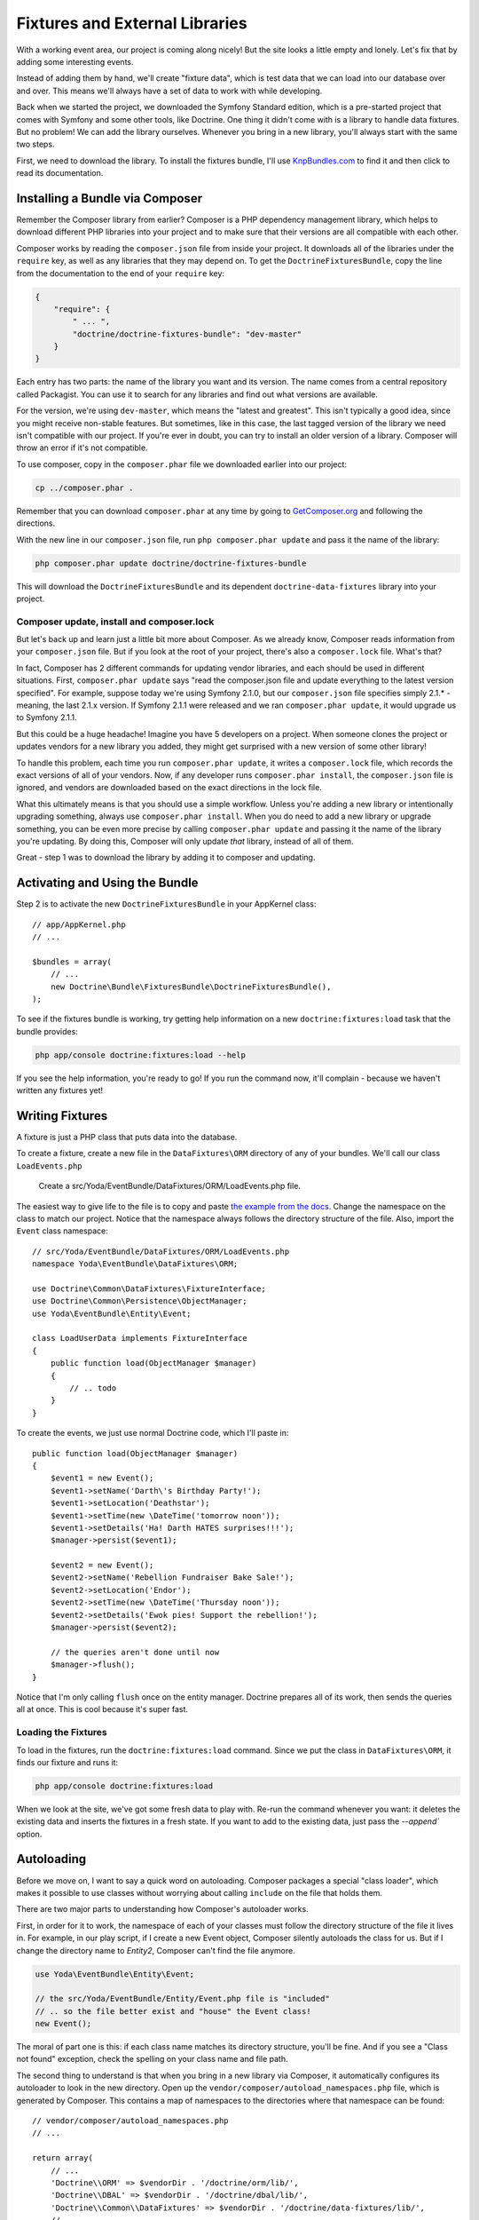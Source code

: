 Fixtures and External Libraries
===============================

With a working event area, our project is coming along nicely! But the site
looks a little empty and lonely. Let's fix that by adding some interesting
events.

Instead of adding them by hand, we'll create "fixture data", which is
test data that we can load into our database over and over. This means we'll
always have a set of data to work with while developing.

Back when we started the project, we downloaded the Symfony Standard edition,
which is a pre-started project that comes with Symfony and some other tools, like
Doctrine. One thing it didn't come with is a library to handle data fixtures.
But no problem! We can add the library ourselves. Whenever you bring
in a new library, you'll always start with the same two steps.

First, we need to download the library. To install the fixtures bundle, I'll
use `KnpBundles.com`_ to find it and then click to read its documentation.

Installing a Bundle via Composer
--------------------------------

Remember the Composer library from earlier? Composer is a PHP dependency management
library, which helps to download different PHP libraries into your project
and to make sure that their versions are all compatible with each other.

Composer works by reading the ``composer.json`` file from inside your project.
It downloads all of the libraries under the ``require`` key, as well as any
libraries that they may depend on. To get the ``DoctrineFixturesBundle``, copy
the line from the documentation to the end of your ``require`` key:

.. code-block:: json

    {
        "require": {
            " ... ",
            "doctrine/doctrine-fixtures-bundle": "dev-master"
        }
    }

Each entry has two parts: the name of the library you want and its version.
The name comes from a central repository called Packagist. You can use it
to search for any libraries and find out what versions are available.

For the version, we're using ``dev-master``, which means the "latest and greatest". 
This isn't typically a good idea, since you might receive non-stable features.
But sometimes, like in this case, the last tagged version of the library we
need isn't compatible with our project. If you're ever in doubt, you can
try to install an older version of a library. Composer will throw an error
if it's not compatible.

To use composer, copy in the ``composer.phar`` file we downloaded earlier into
our project:

.. code-block:: bash

    cp ../composer.phar .

Remember that you can download ``composer.phar`` at any time by going to
`GetComposer.org`_ and following the directions.

With the new line in our ``composer.json`` file, run ``php composer.phar update``
and pass it the name of the library:

.. code-block:: bash

    php composer.phar update doctrine/doctrine-fixtures-bundle

This will download the ``DoctrineFixturesBundle`` and its dependent ``doctrine-data-fixtures``
library into your project.

Composer update, install and composer.lock
~~~~~~~~~~~~~~~~~~~~~~~~~~~~~~~~~~~~~~~~~~

But let's back up and learn just a little bit more about Composer. As we
already know, Composer reads information from your ``composer.json`` file.
But if you look at the root of your project, there's also a ``composer.lock``
file. What's that?

In fact, Composer has 2 different commands for updating vendor libraries,
and each should be used in different situations. First, ``composer.phar update``
says "read the composer.json file and update everything to the latest version
specified". For example, suppose today we're using Symfony 2.1.0, but our
``composer.json`` file specifies simply 2.1.* - meaning, the last 2.1.x version.
If Symfony 2.1.1 were released and we ran ``composer.phar update``, it would
upgrade us to Symfony 2.1.1.

But this could be a huge headache! Imagine you have 5 developers on a project.
When someone clones the project or updates vendors for a new library you added, 
they might get surprised with a new version of some other library!

To handle this problem, each time you run ``composer.phar update``, it writes
a ``composer.lock`` file, which records the exact versions of all of your
vendors. Now, if any developer runs ``composer.phar install``, the ``composer.json``
file is ignored, and vendors are downloaded based on the exact directions
in the lock file.

What this ultimately means is that you should use a simple workflow. Unless
you're adding a new library or intentionally upgrading something, always use
``composer.phar install``. When you do need to add a new library or upgrade
something,  you can be even more precise by calling ``composer.phar update``
and passing it the name of the library you're updating. By doing this, Composer
will only update *that* library, instead of all of them.

Great - step 1 was to download the library by adding it to composer and updating.

Activating and Using the Bundle
-------------------------------

Step 2 is to activate the new ``DoctrineFixturesBundle`` in your AppKernel
class::

    // app/AppKernel.php
    // ...
    
    $bundles = array(
        // ...
        new Doctrine\Bundle\FixturesBundle\DoctrineFixturesBundle(),
    );

To see if the fixtures bundle is working, try getting help information on
a new ``doctrine:fixtures:load`` task that the bundle provides:

.. code-block:: bash

    php app/console doctrine:fixtures:load --help


If you see the help information, you're ready to go! If you run the command now,
it'll complain - because we haven't written any fixtures yet!

Writing Fixtures
----------------

A fixture is just a PHP class that puts data into the database.

To create a fixture, create a new file in the ``DataFixtures\ORM``
directory of any of your bundles. We'll call our class ``LoadEvents.php``

    Create a src/Yoda/EventBundle/DataFixtures/ORM/LoadEvents.php file.

The easiest way to give life to the file is to copy and paste
`the example from the docs`_. Change the namespace on the class to match
our project. Notice that the namespace always follows the directory structure
of the file. Also, import the ``Event`` class namespace::

    // src/Yoda/EventBundle/DataFixtures/ORM/LoadEvents.php
    namespace Yoda\EventBundle\DataFixtures\ORM;

    use Doctrine\Common\DataFixtures\FixtureInterface;
    use Doctrine\Common\Persistence\ObjectManager;
    use Yoda\EventBundle\Entity\Event;

    class LoadUserData implements FixtureInterface
    {
        public function load(ObjectManager $manager)
        {
            // .. todo
        }
    }

To create the events, we just use normal Doctrine code, which I'll paste in::

    public function load(ObjectManager $manager)
    {
        $event1 = new Event();
        $event1->setName('Darth\'s Birthday Party!');
        $event1->setLocation('Deathstar');
        $event1->setTime(new \DateTime('tomorrow noon'));
        $event1->setDetails('Ha! Darth HATES surprises!!!');
        $manager->persist($event1);

        $event2 = new Event();
        $event2->setName('Rebellion Fundraiser Bake Sale!');
        $event2->setLocation('Endor');
        $event2->setTime(new \DateTime('Thursday noon'));
        $event2->setDetails('Ewok pies! Support the rebellion!');
        $manager->persist($event2);

        // the queries aren't done until now
        $manager->flush();
    }

Notice that I'm only calling ``flush`` once on the entity manager. Doctrine
prepares all of its work, then sends the queries all at once. This is cool
because it's super fast.

Loading the Fixtures
~~~~~~~~~~~~~~~~~~~~

To load in the fixtures, run the ``doctrine:fixtures:load`` command. Since we
put the class in ``DataFixtures\ORM``, it finds our fixture and runs it:

.. code-block:: bash

    php app/console doctrine:fixtures:load

When we look at the site, we've got some fresh data to play with. Re-run the
command whenever you want: it deletes the existing data and inserts the fixtures
in a fresh state. If you want to add to the existing data, just pass the
`--append`` option.

Autoloading
-----------

Before we move on, I want to say a quick word on autoloading. Composer packages
a special "class loader", which makes it possible to use classes without worrying
about calling ``include`` on the file that holds them.

There are two major parts to understanding how Composer's autoloader works.

First, in order for it to work, the namespace of each of your classes must follow
the directory structure of the file it lives in. For example, in our play script,
if I create a new Event object, Composer silently autoloads the class for us. But
if I change the directory name to `Entity2`, Composer can't find the file anymore.

.. code-block:: text

    use Yoda\EventBundle\Entity\Event;
    
    // the src/Yoda/EventBundle/Entity/Event.php file is "included"
    // .. so the file better exist and "house" the Event class!
    new Event();

The moral of part one is this: if each class name matches its directory
structure, you'll be fine. And if you see a "Class not found" exception,
check the spelling on your class name and file path.

The second thing to understand is that when you bring in a new library via
Composer, it automatically configures its autoloader to look in the new directory.
Open up the ``vendor/composer/autoload_namespaces.php`` file, which
is generated by Composer. This contains a map of namespaces to the directories
where that namespace can be found::

    // vendor/composer/autoload_namespaces.php
    // ...
    
    return array(
        // ...
        'Doctrine\\ORM' => $vendorDir . '/doctrine/orm/lib/',
        'Doctrine\\DBAL' => $vendorDir . '/doctrine/dbal/lib/',
        'Doctrine\\Common\\DataFixtures' => $vendorDir . '/doctrine/data-fixtures/lib/',
        // ...
    );

Notice that our fixtures namespaces are in here - this file is updated every
time you update with Composer.

Composer's actual autoloader is located at ``vendor/autoload.php``, and we're
including it in our project in the ``app/autoload.php`` file. You probably
won't need to worry too much about these files, but it's important to understand
that autoloading is happening, and it's being handled by Composer.

.. _`KnpBundles.com`: http://knpbundles.com/
.. _`GetComposer.org`: http://getcomposer.org/
.. _`the example from the docs`: http://symfony.com/doc/current/bundles/DoctrineFixturesBundle/index.html#writing-simple-fixtures